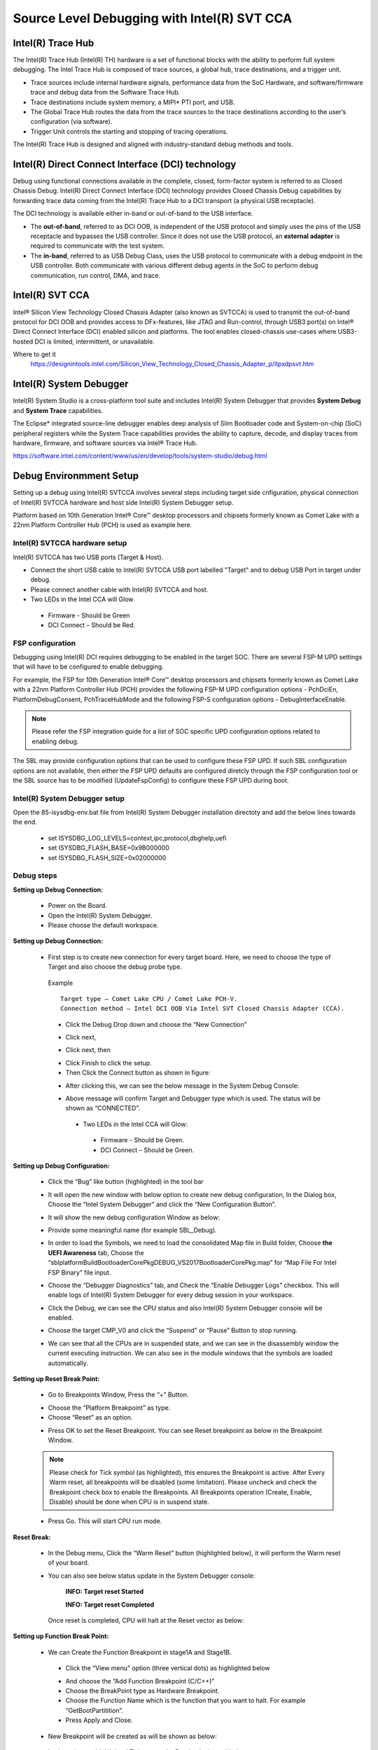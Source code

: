 .. _jtagdebugger:

Source Level Debugging with Intel(R) SVT CCA
--------------------------------------------

Intel(R) Trace Hub
^^^^^^^^^^^^^^^^^^^
The Intel(R) Trace Hub (Intel(R) TH) hardware is a set of functional blocks with the ability to perform full system debugging. The Intel Trace Hub is composed of trace sources, 
a global hub, trace destinations, and a trigger unit. 

* Trace sources include internal hardware signals, performance data from the SoC Hardware, and software/firmware trace and debug data from the Software Trace Hub. 
* Trace destinations include system memory, a MIPI* PTI port, and USB. 
* The Global Trace Hub routes the data from the trace sources to the trace destinations according to the user’s configuration (via software). 
* Trigger Unit controls the starting and stopping of tracing operations.

The Intel(R) Trace Hub is designed and aligned with industry-standard debug methods and tools.  


Intel(R) Direct Connect Interface (DCI) technology
^^^^^^^^^^^^^^^^^^^^^^^^^^^^^^^^^^^^^^^^^^^^^^^^^^^

Debug using functional connections available in the complete, closed, form-factor system is referred to as Closed Chassis Debug. Intel(R) Direct Connect Interface (DCI)
technology provides Closed Chassis Debug capabilities by forwarding trace data coming from the Intel(R) Trace Hub to a DCI transport (a physical USB receptacle).

The DCI technology is available either in-band or out-of-band to the USB interface. 

* The **out-of-band**, referred to as DCI OOB, is independent of the USB protocol and simply uses the pins of the USB receptacle and bypasses the USB controller. 
  Since it does not use the USB protocol, an **external adapter** is required to communicate with the test system. 

* The **in-band**, referred to as USB Debug Class, uses the USB protocol to communicate with a debug endpoint in the USB controller. Both communicate with various
  different debug agents in the SoC to perform debug communication, run control, DMA, and trace.


Intel(R) SVT CCA
^^^^^^^^^^^^^^^^^

Intel® Silicon View Technology Closed Chassis Adapter (also known as SVTCCA) is used to transmit the out-of-band protocol for DCI OOB and provides access to 
DFx-features, like JTAG and Run-control, through USB3 port(s) on Intel® Direct Connect Interface (DCI) enabled silicon and platforms. The tool enables closed-chassis 
use-cases where USB3-hosted DCI is limited, intermittent, or unavailable. 


.. image:: /images/developer-guides/debug/intel_cca.png



Where to get it 
  https://designintools.intel.com/Silicon_View_Technology_Closed_Chassis_Adapter_p/itpxdpsvt.htm


Intel(R) System Debugger
^^^^^^^^^^^^^^^^^^^^^^^^

Intel(R) System Studio is a cross-platform tool suite and includes Intel(R) System Debugger that provides **System Debug** and **System Trace** capabilities.

The Eclipse* integrated source-line debugger enables deep analysis of Slim Bootloader code and System-on-chip (SoC) peripheral registers while
the System Trace capabilities provides the ability to capture, decode, and display traces from hardware, firmware, and software sources via Intel® Trace Hub.

https://software.intel.com/content/www/us/en/develop/tools/system-studio/debug.html



Debug Environmment Setup
^^^^^^^^^^^^^^^^^^^^^^^^

Setting up a debug using Intel(R) SVTCCA involves several steps including target side cnfiguration, physical connection of Intel(R) SVTCCA hardware and host side 
Intel(R) System Debugger setup.

Platform based on 10th Generation Intel® Core™ desktop processors and chipsets formerly known as Comet Lake with a 22nm Platform Controller Hub (PCH) is used as
example here.


Intel(R) SVTCCA hardware setup
~~~~~~~~~~~~~~~~~~~~~~~~~~~~~~

Intel(R) SVTCCA  has two USB ports (Target & Host). 

* Connect the short USB cable to Intel(R) SVTCCA USB port labelled "Target" and to debug USB Port in target under debug.
*	Please connect another cable with Intel(R) SVTCCA and host.
*	Two LEDs in the Intel CCA will Glow
  
  *  Firmware - Should be Green 
  *  DCI Connect – Should be Red.

.. image:: /images/developer-guides/debug/intelsvtcca.png


FSP configuration
~~~~~~~~~~~~~~~~~

Debugging using Intel(R) DCI requires debugging to be enabled in the target SOC. There are several FSP-M UPD settings that will have to be configured to enable debugging.

For example, the FSP for 10th Generation Intel® Core™ desktop processors and chipsets formerly known as Comet Lake with a 22nm Platform Controller Hub (PCH) provides the 
following FSP-M UPD configuration options - PchDciEn, PlatformDebugConsent, PchTraceHubMode and the following FSP-S configuration options - DebugInterfaceEnable.

.. Note:: Please refer the FSP integration guide for a list of SOC specific UPD configuration options related to enabling debug.

The SBL may provide configuration options that can be used to configure these FSP UPD. If such SBL configuration options are not available, then either the FSP UPD
defaults are configured diretcly through the FSP configuration tool or the SBL source has to be modified (UpdateFspConfig) to configure these FSP UPD during boot.


Intel(R) System Debugger setup
~~~~~~~~~~~~~~~~~~~~~~~~~~~~~~

Open the 85-isysdbg-env.bat file from Intel(R) System Debugger installation directoty and add the below lines towards the end.

  * set ISYSDBG_LOG_LEVELS=context,ipc,protocol,dbghelp,uefi
  * set ISYSDBG_FLASH_BASE=0x9B000000
  * set ISYSDBG_FLASH_SIZE=0x02000000


Debug steps
~~~~~~~~~~~

**Setting up Debug Connection:**

  *	Power on the Board. 
  * Open the Intel(R) System Debugger.
  *	Please choose the default workspace.

  .. image:: /images/developer-guides/debug/isd_workspace.png


**Setting up Debug Connection:**

  * First step is to create new connection for every target board. Here, we need to choose the type of Target and also choose the debug probe type.

  ..

    Example
    
    ::

      Target type – Comet Lake CPU / Comet Lake PCH-V.
      Connection method – Intel DCI OOB Via Intel SVT Closed Chassis Adapter (CCA).

    -  Click the Debug Drop down and choose the “New Connection”

    .. image:: /images/developer-guides/debug/isd_newconnection.png

    .. image:: /images/developer-guides/debug/isd_newconnection2.png


    -  Click next,

    .. image:: /images/developer-guides/debug/isd_newconnection3.png


    -  Click next, then

    .. image:: /images/developer-guides/debug/isd_newconnection4.png


    -  Click Finish to click the setup.


    -  Then Click the Connect button as shown in figure:

    .. image:: /images/developer-guides/debug/isd_connectbutton.png


    -  After clicking this, we can see the below message in the System Debug Console:

    .. image:: /images/developer-guides/debug/isd_debugconsole.png


    -  Above message will confirm Target and Debugger type which is used. The status will be shown as “CONNECTED”.

      -  Two LEDs in the Intel CCA will Glow:

        -  Firmware - Should be Green.

        -  DCI Connect – Should be Green.


**Setting up Debug Configuration:**

  * Click the “Bug” like button (highlighted) in the tool bar

  .. image:: /images/developer-guides/debug/isd_debugbutton.png

  -  It will open the new window with below option to create new debug configuration, In the Dialog box, Choose the “Intel System Debugger”
     and click the “New Configuration Button”.

  .. image:: /images/developer-guides/debug/isd_debugconfig.png

  -  It will show the new debug configuration Window as below:

  .. image:: /images/developer-guides/debug/isd_newdebugconfig.png

  -  Provide some meaningful name (for example SBL_Debug).

  * In order to load the Symbols, we need to load the consolidated Map file in Build folder, Choose **the UEFI Awareness** tab, Choose the
    “sblplatform\Build\BootloaderCorePkg\DEBUG_VS2017\BootloaderCorePkg.map” for “Map File For Intel FSP Binary” file input.

  .. image:: /images/developer-guides/debug/isd_uefiawareness.png

  * Choose the “Debugger Diagnostics” tab, and Check the “Enable Debugger Logs” checkbox. This will enable logs of Intel(R) System Debugger for every debug session in
    your workspace.

  .. image:: /images/developer-guides/debug/isd_debugdiag.png

  -  Click the Debug, we can see the CPU status and also Intel(R) System Debugger console will be enabled.

  .. image:: /images/developer-guides/debug/isd_cpustatus.png

  -  Choose the target CMP_V0 and click the “Suspend” or “Pause” Button to stop running.

  .. image:: /images/developer-guides/debug/isd_suspendbutton.png

  .. image:: /images/developer-guides/debug/isd_asmlisting.png

  -  We can see that all the CPUs are in suspended state, and we can see in the disassembly window the current executing instruction. We can also
     see in the module windows that the symbols are loaded automatically.

  .. image:: /images/developer-guides/debug/isd_modulessymbols.png


**Setting up Reset Break Point:**

  * Go to Breakpoints Window, Press the “+” Button.

  -  Choose the “Platform Breakpoint” as type.

  -  Choose “Reset” as an option.

  .. image:: /images/developer-guides/debug/isd_resetbreak.png

  -  Press OK to set the Reset Breakpoint. You can see Reset breakpoint as below in the Breakpoint Window.

  .. image:: /images/developer-guides/debug/isd_resetbreakwindow.png

  .. Note:: Please check for Tick symbol (as highlighted), this ensures the Breakpoint is active.
            After Every Warm reset, all breakpoints will be disabled (some limitation). Please uncheck and check the Breakpoint check box to enable the Breakpoints.
            All Breakpoints operation (Create, Enable, Disable) should be done when CPU is in suspend state.

  -  Press Go. This will start CPU run mode.

  .. image:: /images/developer-guides/debug/isd_cpugo.png


**Reset Break:**

  * In the Debug menu, Click the “Warm Reset” button (highlighted below), it will perform the Warm reset of your board.

  .. image:: /images/developer-guides/debug/isd_warmreset.png

  *  You can also see below status update in the System Debugger console:

      **INFO: Target reset Started**

      **INFO: Target reset Completed**

    Once reset is completed, CPU will halt at the Reset vector as below:

  .. image:: /images/developer-guides/debug/isd_resetvector.png

**Setting up Function Break Point:**

  *  We can Create the Function Breakpoint in stage1A and Stage1B.

    -  Click the “View menu” option (three vertical dots) as highlighted below

    .. image:: /images/developer-guides/debug/isd_fnbp.png

    -  And choose the “Add Function Breakpoint (C/C++)”

    -  Choose the BreakPoint type as Hardware Breakpoint.

    -  Choose the Function Name which is the function that you want to halt. For example “GetBootPartitition”. 
    
    -  Press Apply and Close.

    .. image:: /images/developer-guides/debug/isd_fnbp2.png

  *  New Breakpoint will be created as will be shown as below:

    .. image:: /images/developer-guides/debug/isd_fnbp3.png

  *  In above image, highlighted Tick means the Breakpoint is enabled.

  *  And also please confirm the status of Breakpoint by Selecting the Breakpoint, Right Click and choose Breakpoint properties and check
     status. If the breakpoint is set properly, then it should as below:

    .. image:: /images/developer-guides/debug/isd_fnbp4.png

  *  If the Breakpoint is disabled, then it will show status as below

    .. image:: /images/developer-guides/debug/isd_fnbp5.png

  *  Press go button. Then it will stop in the breakpoint as below:

    .. image:: /images/developer-guides/debug/isd_fnbp6.png

  *  Then you can step into the function, we can see the all variables values, CPU registers and also all peripheral register space.



**Video**

`Debugging Using Intel(R) System Debugger <https://software.intel.com/content/www/us/en/develop/videos/debugging-edk-ii-based-firmware-image-using-isd.html?wapkw=slim%20bootloader>`_


**References**

`Intel(R) Trace Hub developer manual <https://software.intel.com/content/www/us/en/develop/download/intel-trace-hub-developers-manual.html>`_


 